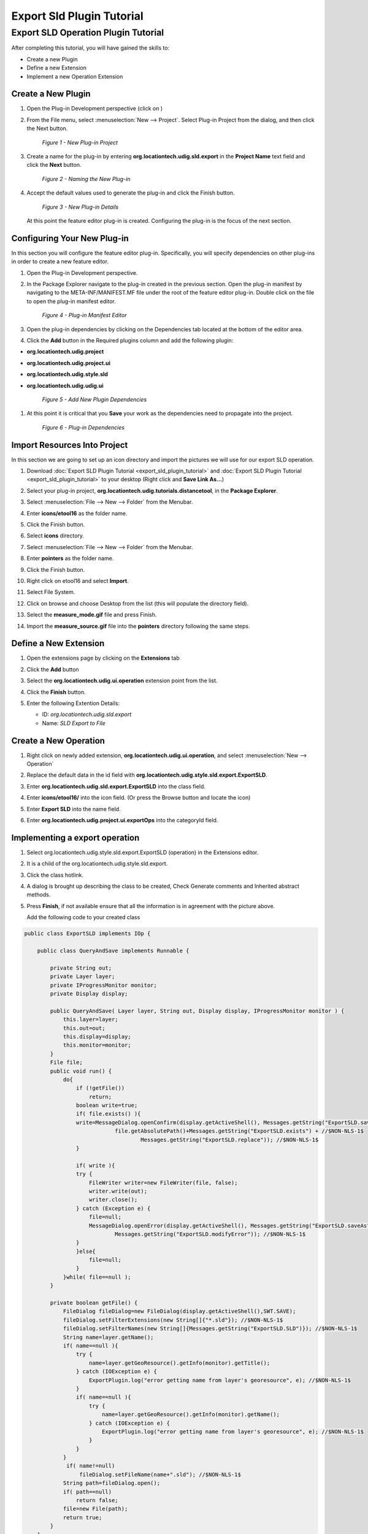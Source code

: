 Export Sld Plugin Tutorial
==========================

Export SLD Operation Plugin Tutorial
------------------------------------

After completing this tutorial, you will have gained the skills to:

-  Create a new Plugin
-  Define a new Extension
-  Implement a new Operation Extension

Create a New Plugin
```````````````````

#. Open the Plug-in Development perspective (click on |image0|)
#. From the File menu, select :menuselection:`New --> Project`. Select Plug-in Project from the dialog, and then
   click the Next button.

   .. figure:: /images/export_sld_plugin_tutorial/1NewProject.png
      :alt:

      *Figure 1 - New Plug-in Project*

#. Create a name for the plug-in by entering **org.locationtech.udig.sld.export** in the **Project
   Name** text field and click the **Next** button.

   .. figure:: /images/export_sld_plugin_tutorial/2NewPluginProject.png
      :alt:

      *Figure 2 - Naming the New Plug-in*

#. Accept the default values used to generate the plug-in and click the Finish button.

   .. figure:: /images/export_sld_plugin_tutorial/3NewPluginContent.png
      :alt:

      *Figure 3 - New Plug-in Details*

   At this point the feature editor plug-in is created. Configuring the plug-in is the focus of the
   next section.

Configuring Your New Plug-in
````````````````````````````

In this section you will configure the feature editor plug-in. Specifically, you will specify
dependencies on other plug-ins in order to create a new feature editor.

#. Open the Plug-in Development perspective.
#. In the Package Explorer navigate to the plug-in created in the previous section. Open the plug-in
   manifest by navigating to the META-INF/MANIFEST.MF file under the root of the feature editor
   plug-in. Double click on the file to open the plug-in manifest editor.

   .. figure:: /images/export_sld_plugin_tutorial/4PluginManifest.png
      :alt:

      *Figure 4 - Plug-in Manifest Editor*

#. Open the plug-in dependencies by clicking on the Dependencies tab located at the bottom of the
   editor area.
#. Click the **Add** button in the Required plugins column and add the following plugin:

-  **org.locationtech.udig.project**
-  **org.locationtech.udig.project.ui**
-  **org.locationtech.udig.style.sld**
-  **org.locationtech.udig.udig.ui**

   .. figure:: /images/export_sld_plugin_tutorial/5AddDependencies.png
      :alt:

      *Figure 5 - Add New Plugin Dependencies*

#. At this point it is critical that you |image6| **Save** your work as the dependencies need to
   propagate into the project.

   .. figure:: /images/export_sld_plugin_tutorial/6PluginDependencies.png
      :alt:

      *Figure 6 - Plug-in Dependencies*

Import Resources Into Project
`````````````````````````````

In this section we are going to set up an icon directory and import the pictures we will use for our
export SLD operation.

.. todo:: 
   Review Downoad links!! 

#. Download :doc:`Export SLD Plugin Tutorial <export_sld_plugin_tutorial>` and 
   :doc:`Export SLD Plugin Tutorial <export_sld_plugin_tutorial>` to your desktop (Right click and **Save Link As...**)
#. Select your plug-in project, **org.locationtech.udig.tutorials.distancetool**, in the **Package
   Explorer**.
#. Select :menuselection:`File --> New --> Folder` from the Menubar.
#. Enter **icons/etool16** as the folder name.
#. Click the Finish button.
#. Select **icons** directory.
#. Select :menuselection:`File --> New --> Folder` from the Menubar.
#. Enter **pointers** as the folder name.
#. Click the Finish button.

   |image8|

#. Right click on etool16 and select **Import**.
#. Select File System.

   |image9|

#. Click on browse and choose Desktop from the list (this will populate the directory field).
#. Select the **measure\_mode.gif** file and press Finish.

   |image10|

#. Import the **measure\_source.gif** file into the **pointers** directory following the same steps.

Define a New Extension
``````````````````````

#. Open the extensions page by clicking on the **Extensions** tab

#. Click the **Add** button
#. Select the **org.locationtech.udig.ui.operation** extension point from the list.

   |image11|

#. Click the **Finish** button.
#. Enter the following Extention Details:

   -  ID: *org.locationtech.udig.sld.export*
   -  Name: *SLD Export to File*

   |image12|

Create a New Operation
``````````````````````

#. Right click on newly added extension, **org.locationtech.udig.ui.operation**, and select 
   :menuselection:`New --> Operation`
#. Replace the default data in the id field with
   **org.locationtech.udig.style.sld.export.ExportSLD**.
#. Enter **org.locationtech.udig.sld.export.ExportSLD** into the class field.
#. Enter **icons/etool16/** into the icon field.  (Or press the Browse button and locate the icon)
#. Enter **Export SLD** into the name field.
#. Enter **org.locationtech.udig.project.ui.exportOps** into the categoryId field.

   |image13|

Implementing a export operation
```````````````````````````````

#. Select org.locationtech.udig.style.sld.export.ExportSLD (operation) in the Extensions editor.
#. It is a child of the org.locationtech.udig.style.sld.export.
#. Click the class hotlink.
#. A dialog is brought up describing the class to be created, Check Generate comments and Inherited
   abstract methods.

   |image14|

#. Press **Finish**, if not available ensure that all the information is in agreement with the
   picture above.

   Add the following code to your created class

.. code-block:: java

    public class ExportSLD implements IOp {

        public class QueryAndSave implements Runnable {

            private String out;
            private Layer layer;
            private IProgressMonitor monitor;
            private Display display;

            public QueryAndSave( Layer layer, String out, Display display, IProgressMonitor monitor ) {
                this.layer=layer;
                this.out=out;
                this.display=display;
                this.monitor=monitor;
            }
            File file;
            public void run() {
                do{
                    if (!getFile())
                        return;
                    boolean write=true;
                    if( file.exists() ){
                    write=MessageDialog.openConfirm(display.getActiveShell(), Messages.getString("ExportSLD.saveAs"),  //$NON-NLS-1$
                                file.getAbsolutePath()+Messages.getString("ExportSLD.exists") + //$NON-NLS-1$
                                        Messages.getString("ExportSLD.replace")); //$NON-NLS-1$
                    }
                    
                    if( write ){
                    try {
                        FileWriter writer=new FileWriter(file, false);
                        writer.write(out);
                        writer.close();
                    } catch (Exception e) {
                        file=null;
                        MessageDialog.openError(display.getActiveShell(), Messages.getString("ExportSLD.saveAs"),//$NON-NLS-1$
                                Messages.getString("ExportSLD.modifyError")); //$NON-NLS-1$
                    }
                    }else{
                        file=null;
                    }
                }while( file==null );
            }

            private boolean getFile() {
                FileDialog fileDialog=new FileDialog(display.getActiveShell(),SWT.SAVE);
                fileDialog.setFilterExtensions(new String[]{"*.sld"}); //$NON-NLS-1$
                fileDialog.setFilterNames(new String[]{Messages.getString("ExportSLD.SLD")}); //$NON-NLS-1$
                String name=layer.getName();
                if( name==null ){
                    try {
                        name=layer.getGeoResource().getInfo(monitor).getTitle();
                    } catch (IOException e) {
                        ExportPlugin.log("error getting name from layer's georesource", e); //$NON-NLS-1$
                    }
                    if( name==null ){
                        try {
                            name=layer.getGeoResource().getInfo(monitor).getName();
                        } catch (IOException e) {
                            ExportPlugin.log("error getting name from layer's georesource", e); //$NON-NLS-1$
                        }
                    }
                }
                 if( name!=null)
                     fileDialog.setFileName(name+".sld"); //$NON-NLS-1$
                String path=fileDialog.open();
                if( path==null)
                    return false;
                file=new File(path);
                return true;
            }
        }
        public void op( Display display, Object target, IProgressMonitor monitor ) throws Exception {
            Layer layer=(Layer) target;
            Style style=(Style) layer.getStyleBlackboard().get(SLDContent.ID);

            // serialize out the style objects
            SLDTransformer sldWriter = new SLDTransformer();
            String out = ""; //$NON-NLS-1$
            try {
                out = sldWriter.transform(style);
            } catch (TransformerException e) {
                ExportPlugin.log(null, e);
                e.printStackTrace();
            } catch (Exception e) {
                ExportPlugin.log(null, e);
            }
            display.asyncExec(new QueryAndSave(layer, out, display, monitor));
        }
    }

#. Click the **OK** button.

#. And then **save** the file. This should refresh the project and clear up any error markers
   left behind.

Testing The Plug-in
```````````````````

#. From the Project menu select **Run** and choose the configuration you set-up in the previous
   tutorial (see :doc:`SDK Quickstart <SDKQuickstart/SDKQuickstart>`).

.. |image0| image:: /images/export_sld_plugin_tutorial/0Prespective.gif
.. |image6| image:: /images/export_sld_plugin_tutorial/save.gif
.. |image8| image:: /images/export_sld_plugin_tutorial/7NewFolder.png
.. |image9| image:: /images/export_sld_plugin_tutorial/8Import.png
.. |image10| image:: /images/export_sld_plugin_tutorial/9ImportToolIcon.png
.. |image11| image:: /images/export_sld_plugin_tutorial/10Extention.png
.. |image12| image:: /images/export_sld_plugin_tutorial/11NewExtention.png
.. |image13| image:: /images/export_sld_plugin_tutorial/12ExtentionDetails.png
.. |image14| image:: /images/export_sld_plugin_tutorial/15NewClassWizard.png
